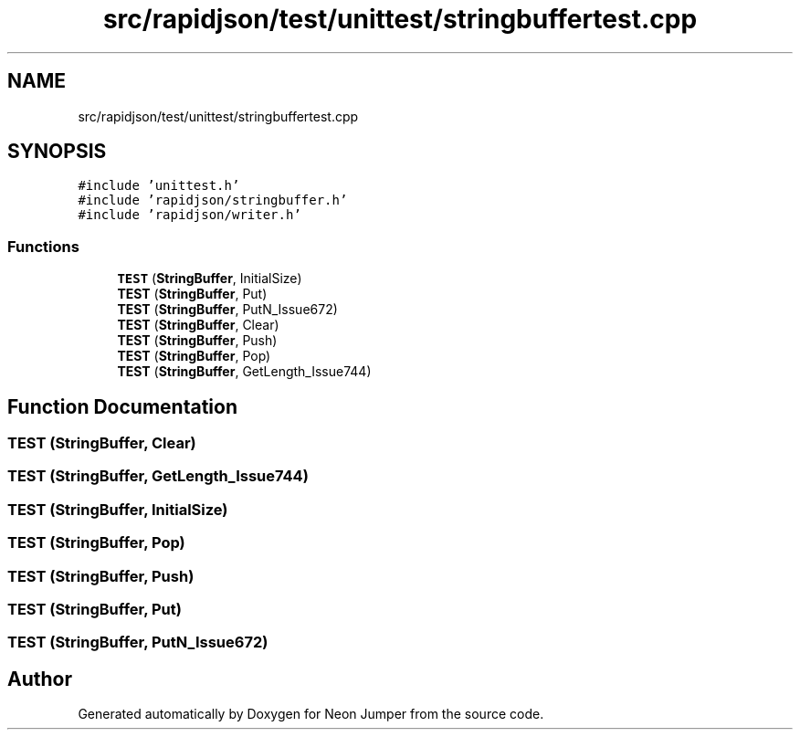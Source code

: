 .TH "src/rapidjson/test/unittest/stringbuffertest.cpp" 3 "Fri Jan 21 2022" "Neon Jumper" \" -*- nroff -*-
.ad l
.nh
.SH NAME
src/rapidjson/test/unittest/stringbuffertest.cpp
.SH SYNOPSIS
.br
.PP
\fC#include 'unittest\&.h'\fP
.br
\fC#include 'rapidjson/stringbuffer\&.h'\fP
.br
\fC#include 'rapidjson/writer\&.h'\fP
.br

.SS "Functions"

.in +1c
.ti -1c
.RI "\fBTEST\fP (\fBStringBuffer\fP, InitialSize)"
.br
.ti -1c
.RI "\fBTEST\fP (\fBStringBuffer\fP, Put)"
.br
.ti -1c
.RI "\fBTEST\fP (\fBStringBuffer\fP, PutN_Issue672)"
.br
.ti -1c
.RI "\fBTEST\fP (\fBStringBuffer\fP, Clear)"
.br
.ti -1c
.RI "\fBTEST\fP (\fBStringBuffer\fP, Push)"
.br
.ti -1c
.RI "\fBTEST\fP (\fBStringBuffer\fP, Pop)"
.br
.ti -1c
.RI "\fBTEST\fP (\fBStringBuffer\fP, GetLength_Issue744)"
.br
.in -1c
.SH "Function Documentation"
.PP 
.SS "TEST (\fBStringBuffer\fP, Clear)"

.SS "TEST (\fBStringBuffer\fP, GetLength_Issue744)"

.SS "TEST (\fBStringBuffer\fP, InitialSize)"

.SS "TEST (\fBStringBuffer\fP, Pop)"

.SS "TEST (\fBStringBuffer\fP, Push)"

.SS "TEST (\fBStringBuffer\fP, Put)"

.SS "TEST (\fBStringBuffer\fP, PutN_Issue672)"

.SH "Author"
.PP 
Generated automatically by Doxygen for Neon Jumper from the source code\&.
